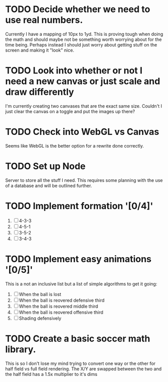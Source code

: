 * TODO Decide whether we need to use real numbers.
  Currently I have a mapping of 10px to 1yd.  This is proving tough when doing the math
  and should maybe not be something worth worrying about for the time being.  Perhaps
  instead I should just worry about getting stuff on the screen and making it "look" nice.

* TODO Look into whether or not I need a new canvas or just scale and draw differently
  I'm currently creating two canvases that are the exact same size.  Couldn't I just 
  clear the canvas on a toggle and put the images up there?

* TODO Check into WebGL vs Canvas
  Seems like WebGL is the better option for a rewrite done correctly.

* TODO Set up Node
  Server to store all the stuff I need.  This requires some planning with the use of a
  database and will be outlined further.

* TODO Implement formation '[0/4]'
  1. [ ] 4-3-3
  2. [ ] 4-5-1
  3. [ ] 3-5-2
  4. [ ] 3-4-3

* TODO Implement easy animations '[0/5]'
  This is a not an inclusive list but a list of simple algorithms to get it going:
  1. [ ] When the ball is lost
  2. [ ] When the ball is reovered defensive third
  3. [ ] When the ball is reovered middle third
  4. [ ] When the ball is reovered offensive third
  5. [ ] Shading defensively

* TODO Create a basic soccer math library.
  This is so I don't lose my mind trying to convert one way or the other for half field
  vs full field rendering.  The X/Y are swapped between the two and the half field has 
  a 1.5x multiplier to it's dims


